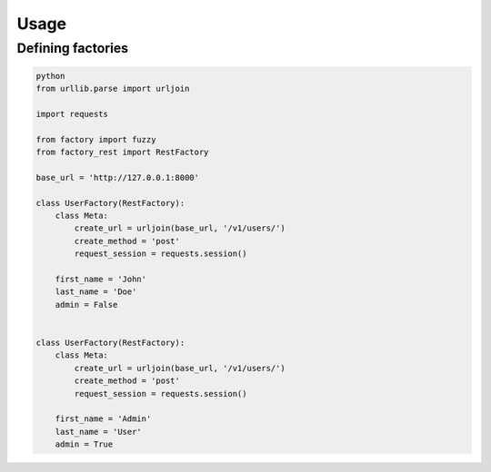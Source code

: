 Usage
=====

Defining factories
------------------

.. code-block:: python

    python
    from urllib.parse import urljoin

    import requests

    from factory import fuzzy
    from factory_rest import RestFactory

    base_url = 'http://127.0.0.1:8000'

    class UserFactory(RestFactory):
        class Meta:
            create_url = urljoin(base_url, '/v1/users/')
            create_method = 'post'
            request_session = requests.session()

        first_name = 'John'
        last_name = 'Doe'
        admin = False


    class UserFactory(RestFactory):
        class Meta:
            create_url = urljoin(base_url, '/v1/users/')
            create_method = 'post'
            request_session = requests.session()

        first_name = 'Admin'
        last_name = 'User'
        admin = True
    
